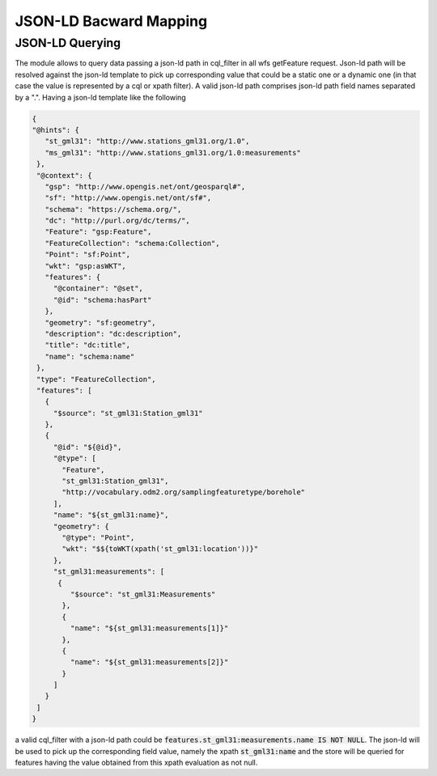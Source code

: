 JSON-LD Bacward Mapping
============================

JSON-LD Querying
---------------------


The module allows to query data passing a json-ld path in cql_filter in all wfs getFeature request. Json-ld path will be resolved against the json-ld template to pick up corresponding value that could be a static one or a dynamic one (in that case the value is represented by a cql or xpath filter).
A valid json-ld path comprises json-ld path field names separated by a ".". Having a json-ld template like the following


.. code-block:: json


 {  
 "@hints": {
    "st_gml31": "http://www.stations_gml31.org/1.0",
    "ms_gml31": "http://www.stations_gml31.org/1.0:measurements"
  }, 
  "@context": {
    "gsp": "http://www.opengis.net/ont/geosparql#",
    "sf": "http://www.opengis.net/ont/sf#",
    "schema": "https://schema.org/",
    "dc": "http://purl.org/dc/terms/",
    "Feature": "gsp:Feature",
    "FeatureCollection": "schema:Collection",
    "Point": "sf:Point",
    "wkt": "gsp:asWKT",
    "features": {
      "@container": "@set",
      "@id": "schema:hasPart"
    },
    "geometry": "sf:geometry",
    "description": "dc:description",
    "title": "dc:title",
    "name": "schema:name"
  },
  "type": "FeatureCollection",
  "features": [
    {
      "$source": "st_gml31:Station_gml31"
    },
    {
      "@id": "${@id}",
      "@type": [
        "Feature",
        "st_gml31:Station_gml31",
        "http://vocabulary.odm2.org/samplingfeaturetype/borehole"
      ],
      "name": "${st_gml31:name}",
      "geometry": {
        "@type": "Point",
        "wkt": "$${toWKT(xpath('st_gml31:location'))}"
      },
      "st_gml31:measurements": [
       {
          "$source": "st_gml31:Measurements"
        },
        {
          "name": "${st_gml31:measurements[1]}"
        },
        {
          "name": "${st_gml31:measurements[2]}"
        }
      ]
    }
  ]
 }


a valid cql_filter with a json-ld path could be :code:`features.st_gml31:measurements.name IS NOT NULL`. The json-ld will be used to pick up the corresponding field value, namely the xpath :code:`st_gml31:name` and the store will be queried for features having the value obtained from this xpath evaluation as not null.

